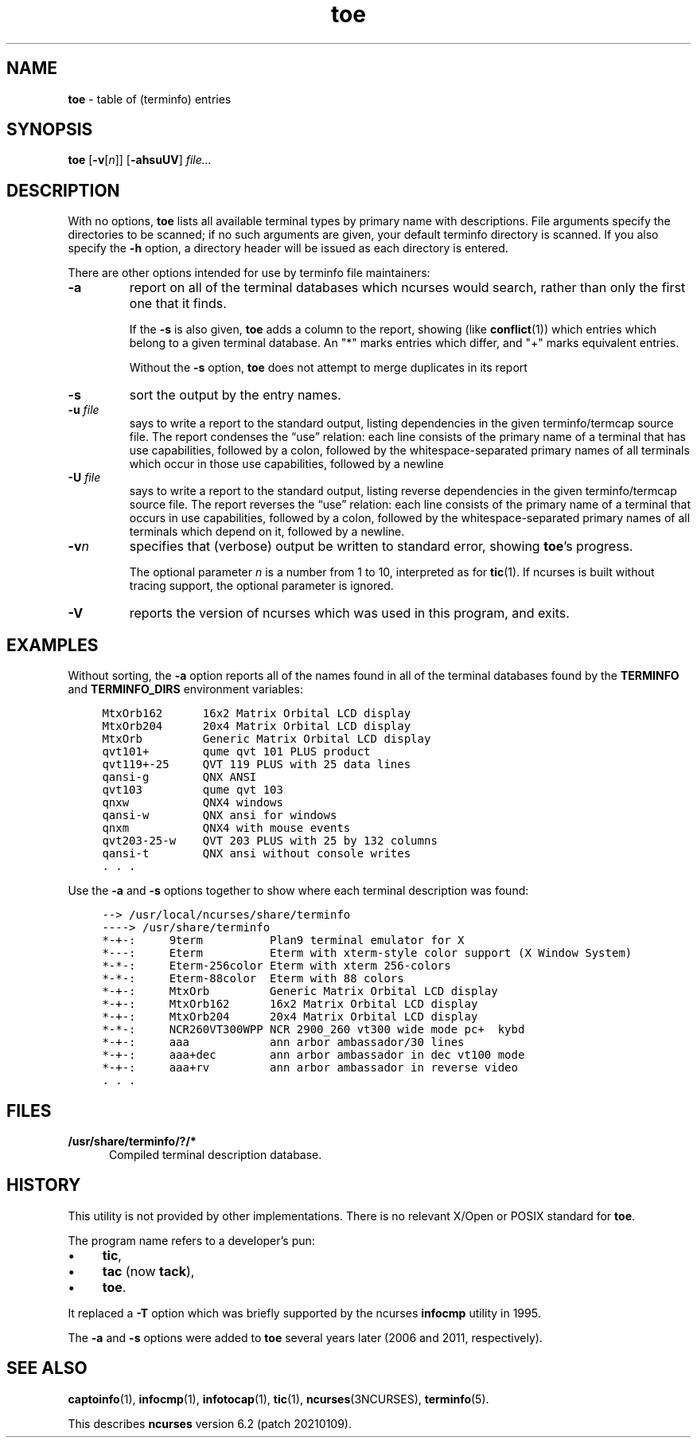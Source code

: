 .\"***************************************************************************
.\" Copyright 2019,2020 Thomas E. Dickey                                     *
.\" Copyright 1998-2015,2017 Free Software Foundation, Inc.                  *
.\"                                                                          *
.\" Permission is hereby granted, free of charge, to any person obtaining a  *
.\" copy of this software and associated documentation files (the            *
.\" "Software"), to deal in the Software without restriction, including      *
.\" without limitation the rights to use, copy, modify, merge, publish,      *
.\" distribute, distribute with modifications, sublicense, and/or sell       *
.\" copies of the Software, and to permit persons to whom the Software is    *
.\" furnished to do so, subject to the following conditions:                 *
.\"                                                                          *
.\" The above copyright notice and this permission notice shall be included  *
.\" in all copies or substantial portions of the Software.                   *
.\"                                                                          *
.\" THE SOFTWARE IS PROVIDED "AS IS", WITHOUT WARRANTY OF ANY KIND, EXPRESS  *
.\" OR IMPLIED, INCLUDING BUT NOT LIMITED TO THE WARRANTIES OF               *
.\" MERCHANTABILITY, FITNESS FOR A PARTICULAR PURPOSE AND NONINFRINGEMENT.   *
.\" IN NO EVENT SHALL THE ABOVE COPYRIGHT HOLDERS BE LIABLE FOR ANY CLAIM,   *
.\" DAMAGES OR OTHER LIABILITY, WHETHER IN AN ACTION OF CONTRACT, TORT OR    *
.\" OTHERWISE, ARISING FROM, OUT OF OR IN CONNECTION WITH THE SOFTWARE OR    *
.\" THE USE OR OTHER DEALINGS IN THE SOFTWARE.                               *
.\"                                                                          *
.\" Except as contained in this notice, the name(s) of the above copyright   *
.\" holders shall not be used in advertising or otherwise to promote the     *
.\" sale, use or other dealings in this Software without prior written       *
.\" authorization.                                                           *
.\"***************************************************************************
.\"
.\" $Id: toe.1m,v 1.33 2020/12/19 21:52:09 tom Exp $
.TH toe 1 ""
.de bP
.ie n  .IP \(bu 4
.el    .IP \(bu 2
..
.ie \n(.g .ds `` \(lq
.el       .ds `` ``
.ie \n(.g .ds '' \(rq
.el       .ds '' ''
.de NS
.ie n  .sp
.el    .sp .5
.ie n  .in +4
.el    .in +2
.nf
.ft C			\" Courier
..
.de NE
.fi
.ft R
.ie n  .in -4
.el    .in -2
..
.ds n 5
.ds d /usr/share/terminfo
.SH NAME
\fBtoe\fR \- table of (terminfo) entries
.SH SYNOPSIS
\fBtoe\fR [\fB\-v\fR[\fIn\fR]] [\fB\-ahsuUV\fR] \fIfile...\fR
.br
.SH DESCRIPTION
.PP
With no options,
\fBtoe\fR lists all available terminal types by primary name
with descriptions.
File arguments specify the directories to be scanned; if no
such arguments are given,
your default terminfo directory is scanned.
If you also specify the \fB\-h\fR option,
a directory header will be issued as each
directory is entered.
.PP
There are other options intended for use by terminfo file maintainers:
.TP
\fB\-a\fR
report on all of the terminal databases which ncurses would search,
rather than only the first one that it finds.
.IP
If the \fB\-s\fR is also given, \fBtoe\fR
adds a column to the report,
showing (like \fBconflict\fP(1)) which entries which 
belong to a given terminal database.
An "*" marks entries which differ, and "+" marks equivalent entries.
.IP
Without the \fB\-s\fP option, \fBtoe\fR does not attempt to merge
duplicates in its report
.TP
\fB\-s\fR
sort the output by the entry names.
.TP
\fB\-u\fR \fIfile\fR
says to write a report to the standard output,
listing dependencies in the given terminfo/termcap source file.
The report condenses the \*(``use\*('' relation:
each line consists of the primary name of a terminal that
has use capabilities,
followed by a colon,
followed by the
whitespace-separated primary names of all terminals which occur in those use
capabilities,
followed by a newline
.TP
\fB\-U\fR \fIfile\fR
says to write a report to the standard output,
listing reverse dependencies in the given terminfo/termcap source file.
The report reverses the \*(``use\*('' relation:
each line consists of the primary name of a
terminal that occurs in use capabilities,
followed by a colon,
followed by the
whitespace-separated primary names of all terminals which depend on it,
followed by a newline.
.TP
\fB\-v\fR\fIn\fR
specifies that (verbose) output be written to standard error,
showing \fBtoe\fR's progress.
.IP
The optional parameter \fIn\fR is a number from 1 to 10,
interpreted as for \fBtic\fR(1).
If ncurses is built without tracing support, the optional parameter is ignored.
.TP
\fB\-V\fR
reports the version of ncurses which was used in this program,
and exits.
.SH EXAMPLES
.PP
Without sorting, the \fB\-a\fP option reports all of the names found
in all of the terminal databases found by the \fBTERMINFO\fP and
\fBTERMINFO_DIRS\fP environment variables:
.NS
MtxOrb162 	16x2 Matrix Orbital LCD display
MtxOrb204 	20x4 Matrix Orbital LCD display
MtxOrb    	Generic Matrix Orbital LCD display
qvt101+   	qume qvt 101 PLUS product
qvt119+-25	QVT 119 PLUS with 25 data lines
qansi-g   	QNX ANSI
qvt103    	qume qvt 103
qnxw      	QNX4 windows
qansi-w   	QNX ansi for windows
qnxm      	QNX4 with mouse events
qvt203-25-w	QVT 203 PLUS with 25 by 132 columns
qansi-t   	QNX ansi without console writes
\&.\ .\ .
.NE
.PP
Use the \fB\-a\fP and \fB\-s\fP options together to show where each terminal
description was found:
.NS
--> /usr/local/ncurses/share/terminfo
----> /usr/share/terminfo
*-+-:	9term     	Plan9 terminal emulator for X
*---:	Eterm     	Eterm with xterm-style color support (X Window System)
*-*-:	Eterm-256color	Eterm with xterm 256-colors
*-*-:	Eterm-88color	Eterm with 88 colors
*-+-:	MtxOrb    	Generic Matrix Orbital LCD display
*-+-:	MtxOrb162 	16x2 Matrix Orbital LCD display
*-+-:	MtxOrb204 	20x4 Matrix Orbital LCD display
*-*-:	NCR260VT300WPP	NCR 2900_260 vt300 wide mode pc+  kybd
*-+-:	aaa       	ann arbor ambassador/30 lines
*-+-:	aaa+dec   	ann arbor ambassador in dec vt100 mode
*-+-:	aaa+rv    	ann arbor ambassador in reverse video
\&.\ .\ .
.NE
.SH FILES
.TP 5
\fB\*d/?/*\fR
Compiled terminal description database.
.SH HISTORY
This utility is not provided by other implementations.
There is no relevant X/Open or POSIX standard for \fBtoe\fP.
.PP 
The program name refers to a developer's pun:
.bP
\fBtic\fP,
.bP
\fBtac\fP (now \fBtack\fP),
.bP
\fBtoe\fP.
.PP
It replaced a \fB\-T\fP option which was briefly supported by
the ncurses \fBinfocmp\fP utility in 1995.
.PP
The \fB\-a\fP and \fB\-s\fP options were added to 
\fBtoe\fR several years later (2006 and 2011, respectively).
.SH SEE ALSO
\fBcaptoinfo\fR(1),
\fBinfocmp\fR(1),
\fBinfotocap\fR(1),
\fBtic\fR(1),
\fBncurses\fR(3NCURSES),
\fBterminfo\fR(\*n).
.PP
This describes \fBncurses\fR
version 6.2 (patch 20210109).
